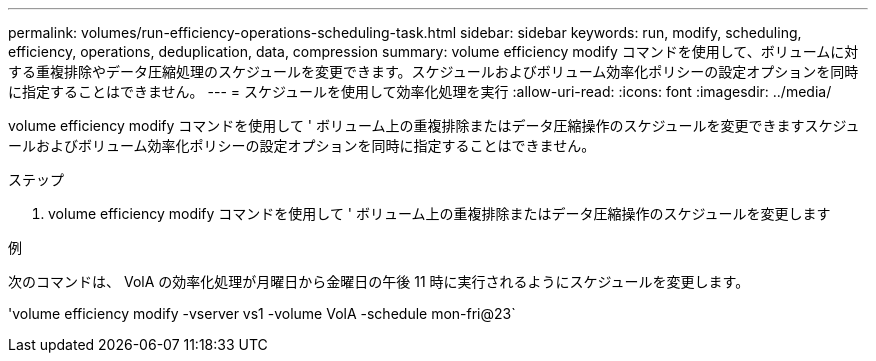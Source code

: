 ---
permalink: volumes/run-efficiency-operations-scheduling-task.html 
sidebar: sidebar 
keywords: run, modify, scheduling, efficiency, operations, deduplication, data, compression 
summary: volume efficiency modify コマンドを使用して、ボリュームに対する重複排除やデータ圧縮処理のスケジュールを変更できます。スケジュールおよびボリューム効率化ポリシーの設定オプションを同時に指定することはできません。 
---
= スケジュールを使用して効率化処理を実行
:allow-uri-read: 
:icons: font
:imagesdir: ../media/


[role="lead"]
volume efficiency modify コマンドを使用して ' ボリューム上の重複排除またはデータ圧縮操作のスケジュールを変更できますスケジュールおよびボリューム効率化ポリシーの設定オプションを同時に指定することはできません。

.ステップ
. volume efficiency modify コマンドを使用して ' ボリューム上の重複排除またはデータ圧縮操作のスケジュールを変更します


.例
次のコマンドは、 VolA の効率化処理が月曜日から金曜日の午後 11 時に実行されるようにスケジュールを変更します。

'volume efficiency modify -vserver vs1 -volume VolA -schedule mon-fri@23`
